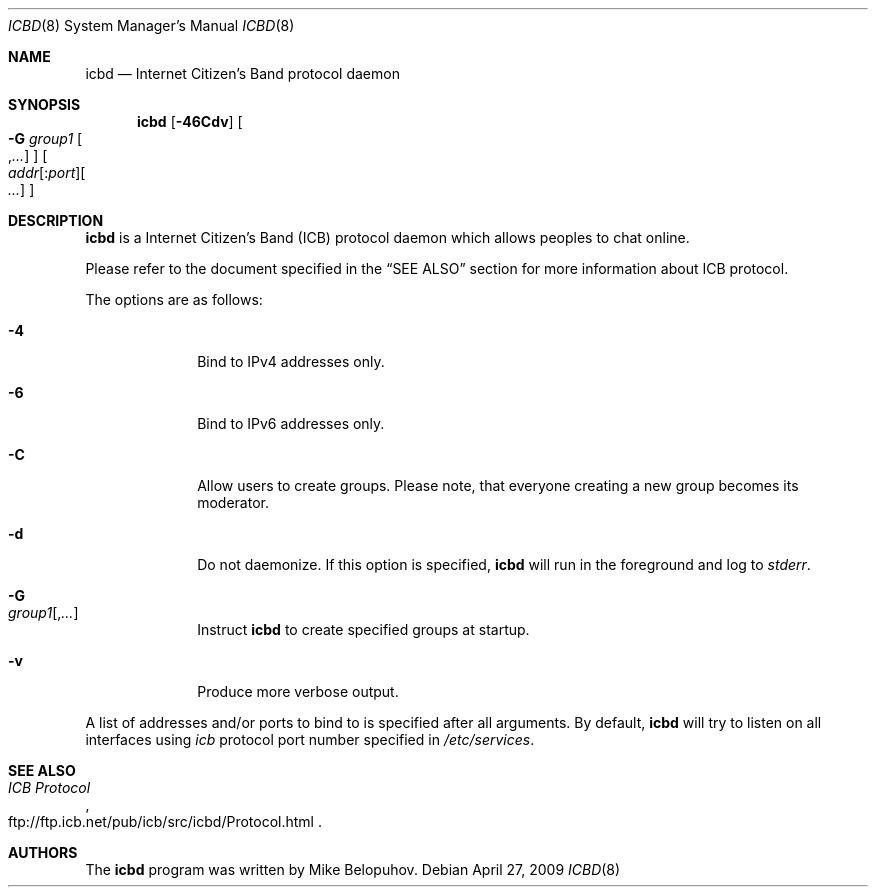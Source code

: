 .\"
.\" Copyright (c) 2009 Mike Belopuhov
.\"
.\" Permission to use, copy, modify, and distribute this software for any
.\" purpose with or without fee is hereby granted, provided that the above
.\" copyright notice and this permission notice appear in all copies.
.\"
.\" THE SOFTWARE IS PROVIDED "AS IS" AND THE AUTHOR DISCLAIMS ALL WARRANTIES
.\" WITH REGARD TO THIS SOFTWARE INCLUDING ALL IMPLIED WARRANTIES OF
.\" MERCHANTABILITY AND FITNESS. IN NO EVENT SHALL THE AUTHOR BE LIABLE FOR
.\" ANY SPECIAL, DIRECT, INDIRECT, OR CONSEQUENTIAL DAMAGES OR ANY DAMAGES
.\" WHATSOEVER RESULTING FROM LOSS OF USE, DATA OR PROFITS, WHETHER IN AN
.\" ACTION OF CONTRACT, NEGLIGENCE OR OTHER TORTIOUS ACTION, ARISING OUT OF
.\" OR IN CONNECTION WITH THE USE OR PERFORMANCE OF THIS SOFTWARE.
.\"
.Dd $Mdocdate: April 27 2009 $
.Dt ICBD 8
.Os
.Sh NAME
.Nm icbd
.Nd "Internet Citizen's Band protocol daemon"
.Sh SYNOPSIS
.Nm icbd
.Bk -words
.Op Fl 46Cdv
.Oo Fl G Ar group1
.Ns Oo , Ns Ar ... Oc Oc
.Sm off
.Oo Ar addr
.Ns Op : Ns Ar port
.Ns Oo \  Ns Ar ... Oc Oc
.Sm on
.Ek
.Sh DESCRIPTION
.Nm
is a Internet Citizen's Band
.Pq ICB
protocol daemon which allows peoples to chat online.
.Pp
Please refer to the document specified in the
.Sx SEE ALSO
section for more information about ICB protocol.
.Pp
The options are as follows:
.Bl -tag -width "-G group"
.It Fl 4
Bind to IPv4 addresses only.
.It Fl 6
Bind to IPv6 addresses only.
.It Fl C
Allow users to create groups.
Please note, that everyone creating a new group becomes its moderator.
.It Fl d
Do not daemonize.
If this option is specified,
.Nm
will run in the foreground and log to
.Em stderr .
.It Fl G Xo
.Ar group1 Ns Op , Ns Ar ...
.Xc
Instruct
.Nm
to create specified groups at startup.
.It Fl v
Produce more verbose output.
.El
.Pp
A list of addresses and/or ports to bind to is specified after all arguments.
By default,
.Nm
will try to listen on all interfaces using
.Em icb
protocol port number specified in
.Em /etc/services .
.Sh SEE ALSO
.Rs
.%R ftp://ftp.icb.net/pub/icb/src/icbd/Protocol.html
.%T ICB Protocol
.Re
.Sh AUTHORS
The
.Nm
program was written by Mike Belopuhov.
